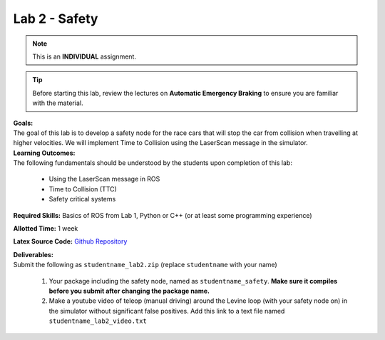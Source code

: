 .. _doc_lab2:


Lab 2 - Safety
====================================
.. note:: This is an **INDIVIDUAL** assignment.

.. tip:: Before starting this lab, review the lectures on **Automatic Emergency Braking** to ensure you are familiar with the material.

| **Goals:**
| The goal of this lab is to develop a safety node for the race cars that will stop the car from collision when travelling at higher velocities. We will implement Time to Collision using the LaserScan message in the simulator. 

| **Learning Outcomes:**
| The following fundamentals should be understood by the students upon completion of this lab:

	* Using the LaserScan message in ROS
	* Time to Collision (TTC)
	* Safety critical systems

**Required Skills:** Basics of ROS from Lab 1, Python or C++ (or at least some programming experience)

**Allotted Time:** 1 week

**Latex Source Code:** `Github Repository <https://github.com/f1tenth/f110_ros/tree/master/safety>`_

| **Deliverables:**
| Submit the following as ``studentname_lab2.zip`` (replace ``studentname`` with your name)

	#. Your package including the safety node, named as ``studentname_safety``. **Make sure it compiles before you submit after changing the package name.**
	#. Make a youtube video of teleop (manual driving) around the Levine loop (with your safety node on) in the simulator without significant false positives. Add this link to a text file named ``studentname_lab2_video.txt``

.. raw:: html

	<iframe width="700" height="800" src="https://drive.google.com/file/d/1qBCmMB54XrRZbU_A8IiBSO6TwAILfUO8/preview" width="640" height="480"></iframe>
